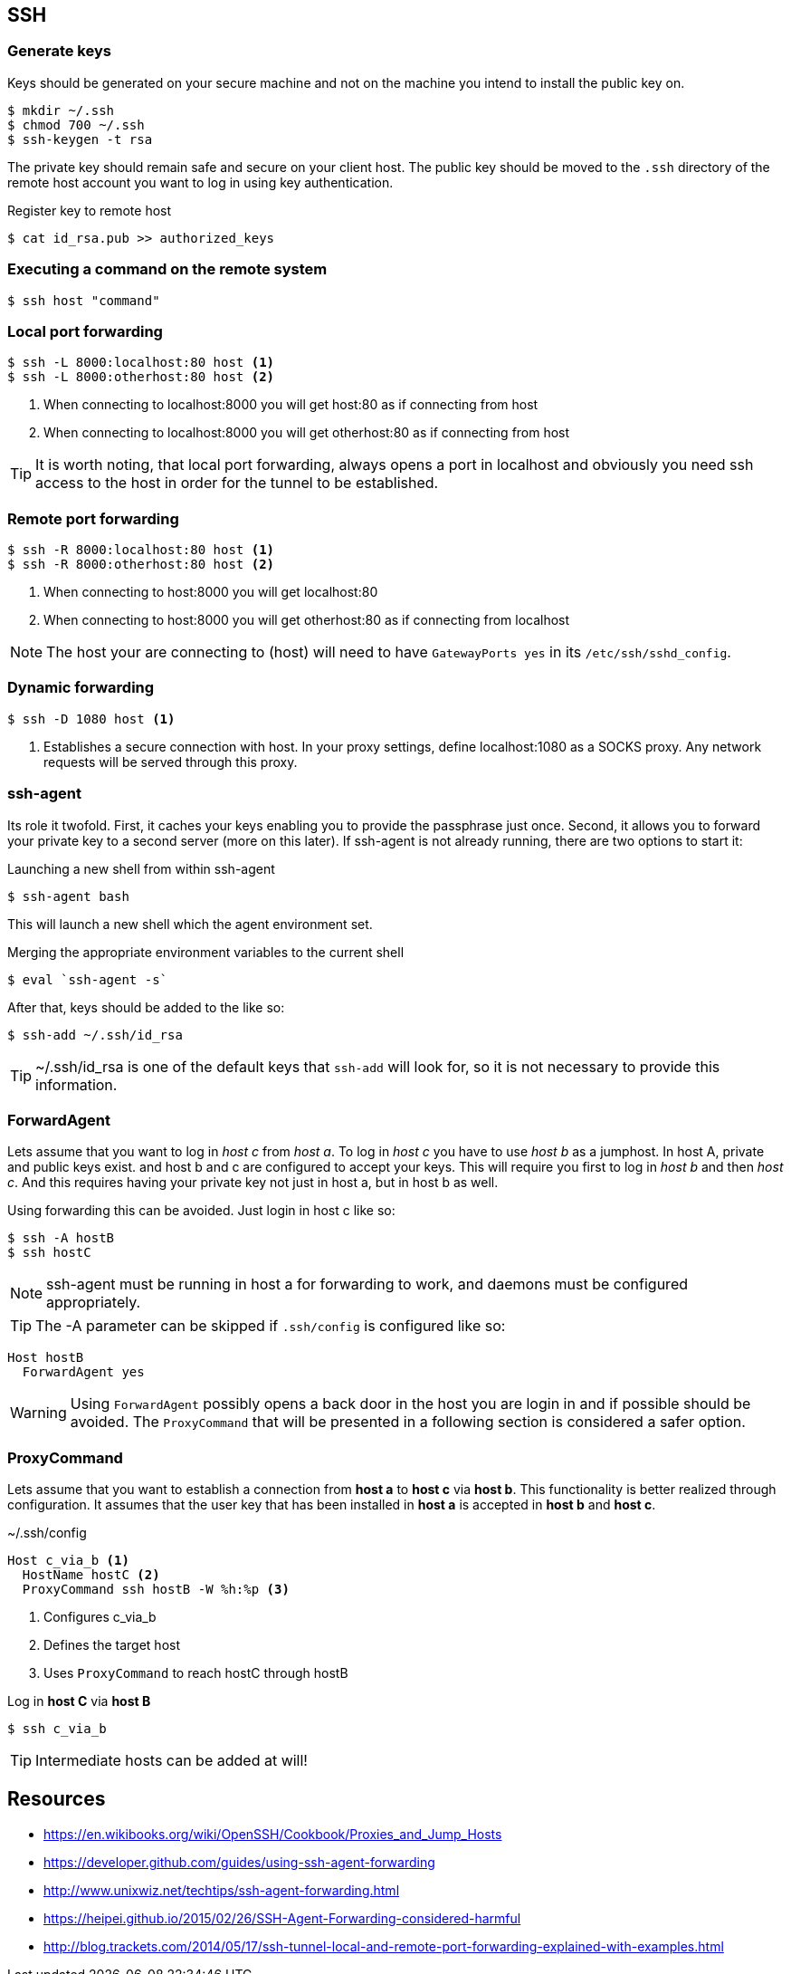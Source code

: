 == SSH

=== Generate keys
Keys should be generated on your secure machine and not on the machine you intend to install the public key on.

[source, bash]
$ mkdir ~/.ssh
$ chmod 700 ~/.ssh
$ ssh-keygen -t rsa

The private key should remain safe and secure on your client host. The public key should be moved to the `.ssh` directory of the remote host account you want to log in using key authentication.

.Register key to remote host

[source, bash]
$ cat id_rsa.pub >> authorized_keys

=== Executing a command on the remote system

[source, bash]
$ ssh host "command"

=== Local port forwarding
----
$ ssh -L 8000:localhost:80 host <1>
$ ssh -L 8000:otherhost:80 host <2>
----
<1> When connecting to localhost:8000 you will get host:80 as if connecting from host
<2> When connecting to localhost:8000 you will get otherhost:80 as if connecting from host

TIP: It is worth noting, that local port forwarding, always opens a port in localhost and obviously you need ssh access to the host in order for the tunnel to be established.

=== Remote port forwarding
----
$ ssh -R 8000:localhost:80 host <1>
$ ssh -R 8000:otherhost:80 host <2>
----
<1> When connecting to host:8000 you will get localhost:80
<2> When connecting to host:8000 you will get otherhost:80 as if connecting from localhost

NOTE: The host your are connecting to (host) will need to have `GatewayPorts yes` in its `/etc/ssh/sshd_config`.

=== Dynamic forwarding
----
$ ssh -D 1080 host <1>
----
<1> Establishes a secure connection with host. In your proxy settings, define localhost:1080 as a SOCKS proxy. Any network requests will be served through this proxy.

=== ssh-agent
Its role it twofold. First, it caches your keys enabling you to provide the passphrase just once. Second, it allows you to forward your private key to a second server (more on this later). If ssh-agent is not already running, there are two options to start it:

.Launching a new shell from within ssh-agent
[source, bash]
$ ssh-agent bash

This will launch a new shell which the agent environment set.

.Merging the appropriate environment variables to the current shell
[source, bash]
$ eval `ssh-agent -s`

After that, keys should be added to the like so:
[source, bash]
$ ssh-add ~/.ssh/id_rsa

TIP: ~/.ssh/id_rsa is one of the default keys that `ssh-add` will look for, so it is not necessary to provide this information.

=== ForwardAgent
Lets assume that you want to log in _host c_ from _host a_. To log in _host c_ you have to use _host b_ as a jumphost. In host A, private and public keys exist. and host b and c are configured to accept your keys. This will require you first to log in _host b_ and then _host c_. And this requires having your private key not just in host a, but in host b as well.

Using forwarding this can be avoided. Just login in host c like so:
[source, bash]
$ ssh -A hostB
$ ssh hostC

NOTE: ssh-agent must be running in host a for forwarding to work, and daemons must be configured appropriately.

TIP: The -A parameter can be skipped if `.ssh/config` is configured like so:
----
Host hostB
  ForwardAgent yes
----

WARNING: Using `ForwardAgent` possibly opens a back door in the host you are login in and if possible should be avoided. The `ProxyCommand` that will be presented in a following section is considered a safer option.

=== ProxyCommand
Lets assume that you want to establish a connection from *host a* to *host c* via *host b*. This functionality is better realized through configuration. It assumes that the user key that has been installed in *host a* is accepted in *host b* and *host c*.

.~/.ssh/config
----
Host c_via_b <1>
  HostName hostC <2>
  ProxyCommand ssh hostB -W %h:%p <3>
----
<1> Configures c_via_b
<2> Defines the target host
<3> Uses `ProxyCommand` to reach hostC through hostB

Log in *host C* via *host B*
[source, bash]
$ ssh c_via_b

TIP: Intermediate hosts can be added at will!

== Resources
* https://en.wikibooks.org/wiki/OpenSSH/Cookbook/Proxies_and_Jump_Hosts
* https://developer.github.com/guides/using-ssh-agent-forwarding
* http://www.unixwiz.net/techtips/ssh-agent-forwarding.html
* https://heipei.github.io/2015/02/26/SSH-Agent-Forwarding-considered-harmful
* http://blog.trackets.com/2014/05/17/ssh-tunnel-local-and-remote-port-forwarding-explained-with-examples.html
